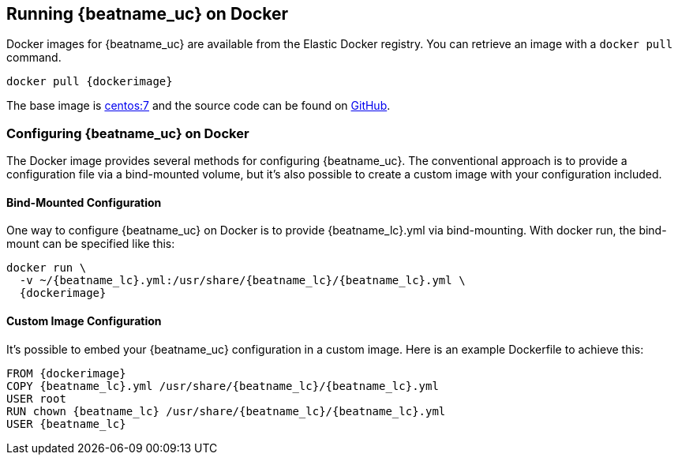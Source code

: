 [[running-on-docker]]
== Running {beatname_uc} on Docker

Docker images for {beatname_uc} are available from the Elastic Docker
registry. You can retrieve an image with a `docker pull` command.

ifeval::["{release-state}"=="unreleased"]

However, version {stack-version} of {beatname_uc} has not yet been
released, so no Docker image is currently available for this version.

endif::[]

ifeval::["{release-state}"!="unreleased"]

["source", "sh", subs="attributes"]
----
docker pull {dockerimage}
----

endif::[]

The base image is https://hub.docker.com/_/centos/[centos:7] and the source
code can be found on
https://packetbeat-docker/tree/{doc-branch}[GitHub].

[float]
=== Configuring {beatname_uc} on Docker

The Docker image provides several methods for configuring {beatname_uc}. The
conventional approach is to provide a configuration file via a bind-mounted
volume, but it's also possible to create a custom image with your
configuration included.

[float]
==== Bind-Mounted Configuration

One way to configure {beatname_uc} on Docker is to provide +{beatname_lc}.yml+ via bind-mounting.
With +docker run+, the bind-mount can be specified like this:

["source", "sh", subs="attributes"]
----
docker run \
  -v ~/{beatname_lc}.yml:/usr/share/{beatname_lc}/{beatname_lc}.yml \
  {dockerimage}
----

[float]
==== Custom Image Configuration

It's possible to embed your {beatname_uc} configuration in a custom image.
Here is an example Dockerfile to achieve this:

["source", "dockerfile", subs="attributes"]
----
FROM {dockerimage}
COPY {beatname_lc}.yml /usr/share/{beatname_lc}/{beatname_lc}.yml
USER root
RUN chown {beatname_lc} /usr/share/{beatname_lc}/{beatname_lc}.yml
USER {beatname_lc}
----
